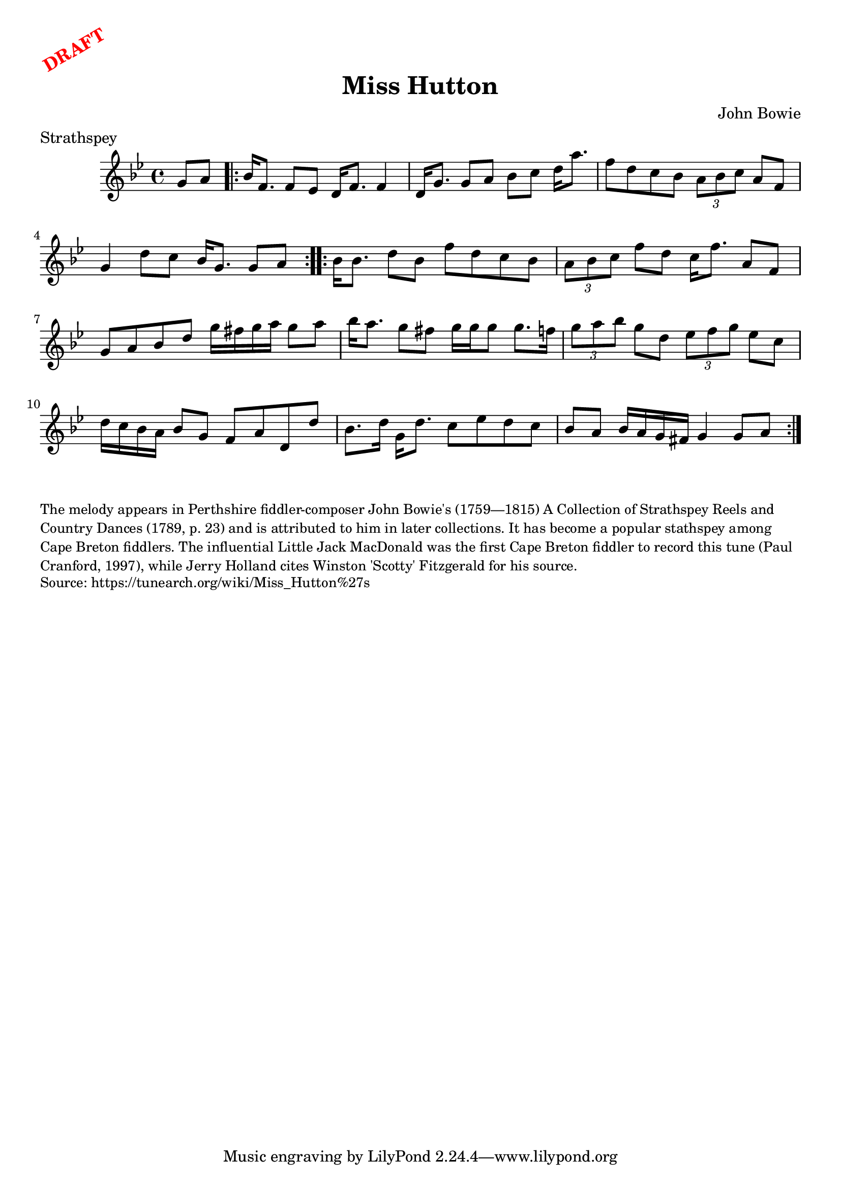 \version "2.20.0"
\language "english"

\paper {
  print-all-headers = ##t
}

\markup \rotate #30 \large \bold \with-color "red" "DRAFT"

\score {
  \header {
    composer = "John Bowie"
    origin = "Scotland"
    meter = "Strathspey"
    title = "Miss Hutton"
  }

  \relative c'' {
    \time 4/4
    \key g \minor

    \partial 4 g8 a |
    \repeat volta 2 {
      bf16 f8. f8 ef8 d16 f8. f4 |
      d16 g8. g8 a bf c d16 a'8. |
      f8 d c bf \tuplet 3/2 { a bf c } a8 f |
      g4 d'8 c bf16 g8. g8 a |
    }

    \repeat volta 2 {
      bf16 bf8. d8 bf f' d c bf |
      \tuplet 3/2 { a bf c } f8 d c16 f8. a,8 f |
      g8 a bf d g16 fs g a g8 a |
      bf16 a8. g8 fs g16 g g8 g8. f16 |
      \tuplet 3/2 { g8 a bf } g8 d \tuplet 3/2 { ef f g } ef8 c |
      d16 c bf a bf8 g f8 a d,8 d' |
      bf8. d16 g, d'8. c8 ef d c |
      bf8 a bf16 a g fs g4 g8 a |
    }

  }
}

\markup \smaller \wordwrap {
  The melody appears in Perthshire fiddler-composer John Bowie's (1759—1815) A Collection of Strathspey Reels and Country Dances (1789, p. 23) and is attributed to him in later collections. It has become a popular stathspey among Cape Breton fiddlers. The influential Little Jack MacDonald was the first Cape Breton fiddler to record this tune (Paul Cranford, 1997), while Jerry Holland cites Winston 'Scotty' Fitzgerald for his source.
}
\markup \smaller \wordwrap {
  Source: https://tunearch.org/wiki/Miss_Hutton%27s }
